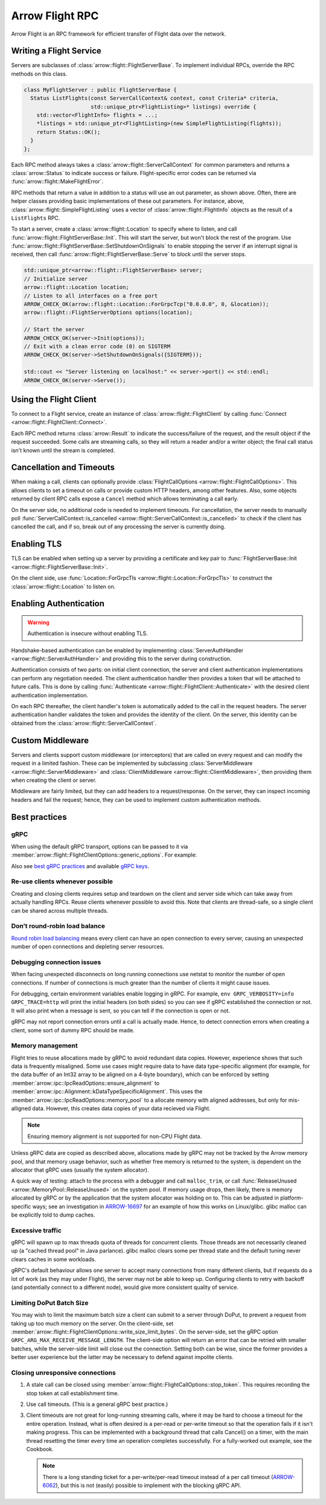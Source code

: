 .. Licensed to the Apache Software Foundation (ASF) under one
.. or more contributor license agreements.  See the NOTICE file
.. distributed with this work for additional information
.. regarding copyright ownership.  The ASF licenses this file
.. to you under the Apache License, Version 2.0 (the
.. "License"); you may not use this file except in compliance
.. with the License.  You may obtain a copy of the License at

..   http://www.apache.org/licenses/LICENSE-2.0

.. Unless required by applicable law or agreed to in writing,
.. software distributed under the License is distributed on an
.. "AS IS" BASIS, WITHOUT WARRANTIES OR CONDITIONS OF ANY
.. KIND, either express or implied.  See the License for the
.. specific language governing permissions and limitations
.. under the License.

.. default-domain:: cpp
.. highlight:: cpp

================
Arrow Flight RPC
================

Arrow Flight is an RPC framework for efficient transfer of Flight data
over the network.

.. seealso::

   :doc:`Flight protocol documentation <../format/Flight>`
        Documentation of the Flight protocol, including how to use
        Flight conceptually.

   :doc:`Flight API documentation <./api/flight>`
        C++ API documentation listing all of the various client and
        server types.

   `C++ Cookbook <https://arrow.apache.org/cookbook/cpp/flight.html>`_
        Recipes for using Arrow Flight in C++.

Writing a Flight Service
========================

Servers are subclasses of :class:`arrow::flight::FlightServerBase`. To
implement individual RPCs, override the RPC methods on this class.

.. code-block:: cpp

   class MyFlightServer : public FlightServerBase {
     Status ListFlights(const ServerCallContext& context, const Criteria* criteria,
                        std::unique_ptr<FlightListing>* listings) override {
       std::vector<FlightInfo> flights = ...;
       *listings = std::unique_ptr<FlightListing>(new SimpleFlightListing(flights));
       return Status::OK();
     }
   };

Each RPC method always takes a
:class:`arrow::flight::ServerCallContext` for common parameters and
returns a :class:`arrow::Status` to indicate success or
failure. Flight-specific error codes can be returned via
:func:`arrow::flight::MakeFlightError`.

RPC methods that return a value in addition to a status will use an
out parameter, as shown above. Often, there are helper classes
providing basic implementations of these out parameters. For instance,
above, :class:`arrow::flight::SimpleFlightListing` uses a vector of
:class:`arrow::flight::FlightInfo` objects as the result of a
``ListFlights`` RPC.

To start a server, create a :class:`arrow::flight::Location` to
specify where to listen, and call
:func:`arrow::flight::FlightServerBase::Init`. This will start the
server, but won't block the rest of the program. Use
:func:`arrow::flight::FlightServerBase::SetShutdownOnSignals` to
enable stopping the server if an interrupt signal is received, then
call :func:`arrow::flight::FlightServerBase::Serve` to block until the
server stops.

.. code-block:: cpp

   std::unique_ptr<arrow::flight::FlightServerBase> server;
   // Initialize server
   arrow::flight::Location location;
   // Listen to all interfaces on a free port
   ARROW_CHECK_OK(arrow::flight::Location::ForGrpcTcp("0.0.0.0", 0, &location));
   arrow::flight::FlightServerOptions options(location);

   // Start the server
   ARROW_CHECK_OK(server->Init(options));
   // Exit with a clean error code (0) on SIGTERM
   ARROW_CHECK_OK(server->SetShutdownOnSignals({SIGTERM}));

   std::cout << "Server listening on localhost:" << server->port() << std::endl;
   ARROW_CHECK_OK(server->Serve());

Using the Flight Client
=======================

To connect to a Flight service, create an instance of
:class:`arrow::flight::FlightClient` by calling :func:`Connect
<arrow::flight::FlightClient::Connect>`.

Each RPC method returns :class:`arrow::Result` to indicate the
success/failure of the request, and the result object if the request
succeeded. Some calls are streaming calls, so they will return a
reader and/or a writer object; the final call status isn't known until
the stream is completed.

Cancellation and Timeouts
=========================

When making a call, clients can optionally provide
:class:`FlightCallOptions <arrow::flight::FlightCallOptions>`. This
allows clients to set a timeout on calls or provide custom HTTP
headers, among other features. Also, some objects returned by client
RPC calls expose a ``Cancel`` method which allows terminating a call
early.

On the server side, no additional code is needed to implement
timeouts. For cancellation, the server needs to manually poll
:func:`ServerCallContext::is_cancelled
<arrow::flight::ServerCallContext::is_cancelled>` to check if the
client has cancelled the call, and if so, break out of any processing
the server is currently doing.

Enabling TLS
============

TLS can be enabled when setting up a server by providing a certificate
and key pair to :func:`FlightServerBase::Init
<arrow::flight::FlightServerBase::Init>`.

On the client side, use :func:`Location::ForGrpcTls
<arrow::flight::Location::ForGrpcTls>` to construct the
:class:`arrow::flight::Location` to listen on.

Enabling Authentication
=======================

.. warning:: Authentication is insecure without enabling TLS.

Handshake-based authentication can be enabled by implementing
:class:`ServerAuthHandler <arrow::flight::ServerAuthHandler>` and
providing this to the server during construction.

Authentication consists of two parts: on initial client connection,
the server and client authentication implementations can perform any
negotiation needed. The client authentication handler then provides a
token that will be attached to future calls. This is done by calling
:func:`Authenticate <arrow::flight::FlightClient::Authenticate>` with
the desired client authentication implementation.

On each RPC thereafter, the client handler's token is automatically
added to the call in the request headers. The server authentication
handler validates the token and provides the identity of the
client. On the server, this identity can be obtained from the
:class:`arrow::flight::ServerCallContext`.

Custom Middleware
=================

Servers and clients support custom middleware (or interceptors) that
are called on every request and can modify the request in a limited
fashion.  These can be implemented by subclassing :class:`ServerMiddleware
<arrow::flight::ServerMiddleware>` and :class:`ClientMiddleware
<arrow::flight::ClientMiddleware>`, then providing them when creating
the client or server.

Middleware are fairly limited, but they can add headers to a
request/response. On the server, they can inspect incoming headers and
fail the request; hence, they can be used to implement custom
authentication methods.

.. _flight-best-practices:

Best practices
==============

gRPC
----

When using the default gRPC transport, options can be passed to it via
:member:`arrow::flight::FlightClientOptions::generic_options`. For example:

.. tab-set::

   .. tab-item:: C++

      .. code-block:: cpp

         auto options = FlightClientOptions::Defaults();
         // Set the period after which a keepalive ping is sent on transport.
         options.generic_options.emplace_back(GRPC_ARG_KEEPALIVE_TIME_MS, 60000);

   .. tab-item:: Python

      .. code-block:: python

         # Set the period after which a keepalive ping is sent on transport.
         generic_options = [("GRPC_ARG_KEEPALIVE_TIME_MS", 60000)]
         client = pyarrow.flight.FlightClient(server_uri, generic_options=generic_options)

Also see `best gRPC practices`_ and available `gRPC keys`_.

Re-use clients whenever possible
--------------------------------

Creating and closing clients requires setup and teardown on the client and
server side which can take away from actually handling RPCs. Reuse clients
whenever possible to avoid this. Note that clients are thread-safe, so a
single client can be shared across multiple threads.

Don’t round-robin load balance
------------------------------

`Round robin load balancing`_ means every client can have an open connection to
every server, causing an unexpected number of open connections and depleting
server resources.

Debugging connection issues
---------------------------

When facing unexpected disconnects on long running connections use netstat to
monitor the number of open connections. If number of connections is much
greater than the number of clients it might cause issues.

For debugging, certain environment variables enable logging in gRPC. For
example, ``env GRPC_VERBOSITY=info GRPC_TRACE=http`` will print the initial
headers (on both sides) so you can see if gRPC established the connection or
not. It will also print when a message is sent, so you can tell if the
connection is open or not.

gRPC may not report connection errors until a call is actually made.
Hence, to detect connection errors when creating a client, some sort
of dummy RPC should be made.

Memory management
-----------------

Flight tries to reuse allocations made by gRPC to avoid redundant
data copies. However, experience shows that such data is frequently
misaligned. Some use cases might require data to have data type-specific
alignment (for example, for the data buffer of an Int32 array to be aligned
on a 4-byte boundary), which can be enforced
by setting :member:`arrow::ipc::IpcReadOptions::ensure_alignment`
to :member:`arrow::ipc::Alignment::kDataTypeSpecificAlignment`.
This uses the :member:`arrow::ipc::IpcReadOptions::memory_pool`
to a allocate memory with aligned addresses, but only for mis-alligned data.
However, this creates data copies of your data recieved via Flight.

.. note:: Ensuring memory alignment is not supported for non-CPU Flight data.

Unless gRPC data are copied as described above, allocations made by gRPC may not
be tracked by the Arrow memory pool, and that memory usage behavior,
such as whether free memory is returned to the system, is dependent
on the allocator that gRPC uses (usually the system allocator).

A quick way of testing: attach to the process with a debugger and call
``malloc_trim``, or call :func:`ReleaseUnused <arrow::MemoryPool::ReleaseUnused>`
on the system pool. If memory usage drops, then likely, there is memory
allocated by gRPC or by the application that the system allocator was holding
on to. This can be adjusted in platform-specific ways; see an investigation
in ARROW-16697_ for an example of how this works on Linux/glibc. glibc malloc
can be explicitly told to dump caches.

Excessive traffic
-----------------

gRPC will spawn up to max threads quota of threads for concurrent clients. Those
threads are not necessarily cleaned up (a "cached thread pool" in Java parlance).
glibc malloc clears some per thread state and the default tuning never clears
caches in some workloads.

gRPC's default behaviour allows one server to accept many connections from many
different clients, but if requests do a lot of work (as they may under Flight),
the server may not be able to keep up. Configuring clients to retry
with backoff (and potentially connect to a different node), would give more
consistent quality of service.

.. tab-set::

   .. tab-item:: C++

      .. code-block:: cpp

         auto options = FlightClientOptions::Defaults();
         // Set the minimum time between subsequent connection attempts.
         options.generic_options.emplace_back(GRPC_ARG_MIN_RECONNECT_BACKOFF_MS, 2000);

   .. tab-item:: Python

      .. code-block:: python

         # Set the minimum time between subsequent connection attempts.
         generic_options = [("GRPC_ARG_MIN_RECONNECT_BACKOFF_MS", 2000)]
         client = pyarrow.flight.FlightClient(server_uri, generic_options=generic_options)


Limiting DoPut Batch Size
--------------------------

You may wish to limit the maximum batch size a client can submit to a server through
DoPut, to prevent a request from taking up too much memory on the server. On
the client-side, set :member:`arrow::flight::FlightClientOptions::write_size_limit_bytes`.
On the server-side, set the gRPC option ``GRPC_ARG_MAX_RECEIVE_MESSAGE_LENGTH``.
The client-side option will return an error that can be retried with smaller batches,
while the server-side limit will close out the connection. Setting both can be wise, since
the former provides a better user experience but the latter may be necessary to defend
against impolite clients.

Closing unresponsive connections
--------------------------------

1. A stale call can be closed using
   :member:`arrow::flight::FlightCallOptions::stop_token`. This requires recording the
   stop token at call establishment time.

   .. tab-set::

      .. tab-item:: C++

         .. code-block:: cpp

              StopSource stop_source;
              FlightCallOptions options;
              options.stop_token = stop_source.token();
              stop_source.RequestStop(Status::Cancelled("StopSource"));
              flight_client->DoAction(options, {});


2. Use call timeouts. (This is a general gRPC best practice.)

   .. tab-set::

      .. tab-item:: C++

         .. code-block:: cpp

            FlightCallOptions options;
            options.timeout = TimeoutDuration{0.2};
            Status status = client->GetFlightInfo(options, FlightDescriptor{}).status();

      .. tab-item:: Java

         .. code-block:: java

            Iterator<Result> results = client.doAction(new Action("hang"), CallOptions.timeout(0.2, TimeUnit.SECONDS));

      .. tab-item:: Python

         .. code-block:: python

            options = pyarrow.flight.FlightCallOptions(timeout=0.2)
            result = client.do_action(action, options=options)


3. Client timeouts are not great for long-running streaming calls, where it may
   be hard to choose a timeout for the entire operation. Instead, what is often
   desired is a per-read or per-write timeout so that the operation fails if it
   isn't making progress. This can be implemented with a background thread that
   calls Cancel() on a timer, with the main thread resetting the timer every time
   an operation completes successfully. For a fully-worked out example, see the
   Cookbook.

   .. note:: There is a long standing ticket for a per-write/per-read timeout
             instead of a per call timeout (ARROW-6062_), but this is not (easily)
             possible to implement with the blocking gRPC API.

.. _best gRPC practices: https://grpc.io/docs/guides/performance/#general
.. _gRPC keys: https://grpc.github.io/grpc/cpp/group__grpc__arg__keys.html
.. _Round robin load balancing: https://github.com/grpc/grpc/blob/master/doc/load-balancing.md#round_robin
.. _ARROW-15764: https://issues.apache.org/jira/browse/ARROW-15764
.. _ARROW-16697: https://issues.apache.org/jira/browse/ARROW-16697
.. _ARROW-6062: https://issues.apache.org/jira/browse/ARROW-6062
.. _gRPC: https://grpc.io/
